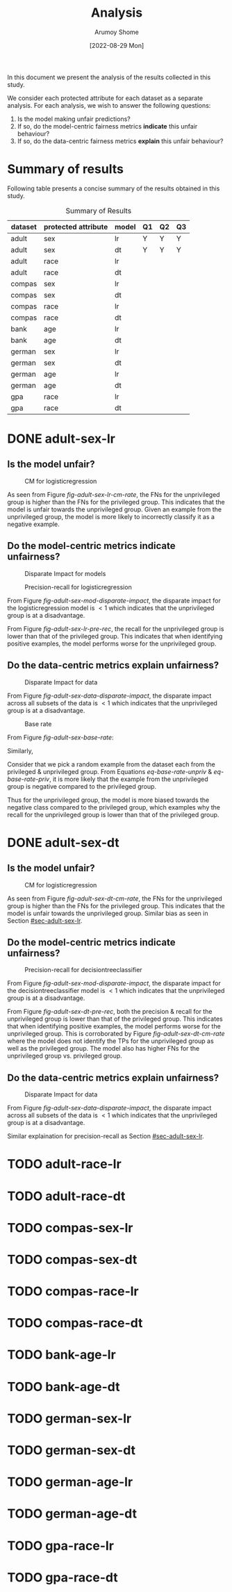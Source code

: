 #+title: Analysis
#+author: Arumoy Shome
#+date: [2022-08-29 Mon]
#+options: toc:t
#+toc: tables

In this document we present the analysis of the results collected in
this study.

We consider each protected attribute for each dataset as a separate
analysis. For each analysis, we wish to answer the following
questions:

1. Is the model making unfair predictions?
2. If so, do the model-centric fairness metrics *indicate* this unfair
   behaviour?
3. If so, do the data-centric fairness metrics *explain* this unfair
   behaviour?

* Summary of results
Following table presents a concise summary of the results obtained in
this study.

#+caption: Summary of Results
#+name: tab-summary-results
|---------+---------------------+-------+----+----+----|
| dataset | protected attribute | model | Q1 | Q2 | Q3 |
|---------+---------------------+-------+----+----+----|
| adult   | sex                 | lr    | Y  | Y  | Y  |
| adult   | sex                 | dt    | Y  | Y  | Y  |
| adult   | race                | lr    |    |    |    |
| adult   | race                | dt    |    |    |    |
|---------+---------------------+-------+----+----+----|
| compas  | sex                 | lr    |    |    |    |
| compas  | sex                 | dt    |    |    |    |
| compas  | race                | lr    |    |    |    |
| compas  | race                | dt    |    |    |    |
|---------+---------------------+-------+----+----+----|
| bank    | age                 | lr    |    |    |    |
| bank    | age                 | dt    |    |    |    |
|---------+---------------------+-------+----+----+----|
| german  | sex                 | lr    |    |    |    |
| german  | sex                 | dt    |    |    |    |
| german  | age                 | lr    |    |    |    |
| german  | age                 | dt    |    |    |    |
|---------+---------------------+-------+----+----+----|
| gpa     | race                | lr    |    |    |    |
| gpa     | race                | dt    |    |    |    |
|---------+---------------------+-------+----+----+----|

* DONE adult-sex-lr
:PROPERTIES:
:CUSTOM_ID: sec-adult-sex-lr
:END:
:LOGBOOK:
- State "DONE"       from "TODO"       [2022-08-29 Mon 15:33]
:END:
** Is the model unfair?

#+caption: CM for logisticregression
#+name: fig-adult-sex-lr-cm-rate
#+attr_html: :width 100%
[[file:adult_heatmap_prot-sex_mod-lr_cm-rate.png]]

As seen from Figure [[fig-adult-sex-lr-cm-rate]], the FNs for the
unprivileged group is higher than the FNs for the privileged group.
This indicates that the model is unfair towards the unprivileged
group. Given an example from the unprivileged group, the model is more
likely to incorrectly classify it as a negative example.

** Do the model-centric metrics indicate unfairness?

#+caption: Disparate Impact for models
#+name: fig-adult-sex-mod-disparate-impact
[[file:adult_barplot_prot-sex_mod-all_disparate-impact.png]]

#+caption: Precision-recall for logisticregression
#+name: fig-adult-sex-lr-pre-rec
#+attr_html: :width 100%
[[file:adult_barplot_prot-sex_mod-lr_acc-pre-rec-f1.png]]

From Figure [[fig-adult-sex-mod-disparate-impact]], the disparate impact
for the logisticregression model is $<1$ which indicates that the
unprivileged group is at a disadvantage.

From Figure [[fig-adult-sex-lr-pre-rec]], the recall for the unprivileged
group is lower than that of the privileged group. This indicates that
when identifying positive examples, the model performs worse for the
unprivileged group.

** Do the data-centric metrics explain unfairness?

#+caption: Disparate Impact for data
#+name: fig-adult-sex-data-disparate-impact
[[file:adult_barplot_prot-sex_mod-all_disparate-impact.png]]

From Figure [[fig-adult-sex-data-disparate-impact]], the disparate impact
across all subsets of the data is $<1$ which indicates that the
unprivileged group is at a disadvantage.

#+caption: Base rate
#+name: fig-adult-sex-base-rate
[[file:adult_barplot_prot-sex_base-rate.png]]

From Figure [[fig-adult-sex-base-rate]]:

#+name: eq-base-rate-unpriv
\begin{equation}
\text{base rate for unprivileged group} = P(Y=1 | D=\text{unprivileged}) = 0.120 \\
\implies P(Y=0 | D=\text{unprivileged}) = 1 - P(Y=1 | D=\text{unprivileged}) = 0.88
\end{equation}

Similarly,

#+name: eq-base-rate-priv
\begin{equation}
\text{base rate for privileged group} = P(Y=1 | D=\text{privileged}) = 0.310 \\
\implies P(Y=0 | D=\text{privileged}) = 1 - P(Y=1 | D=\text{privileged}) = 0.69
\end{equation}

Consider that we pick a random example from the dataset each from the
privileged & unprivileged group. From Equations [[eq-base-rate-unpriv]] &
[[eq-base-rate-priv]], it is more likely that the example from the
unprivileged group is negative compared to the privileged group.

Thus for the unprivileged group, the model is more biased towards the
negative class compared to the privileged group, which examples why
the recall for the unprivileged group is lower than that of the
privileged group.

* DONE adult-sex-dt
:PROPERTIES:
:CUSTOM_ID: sec-adult-sex-dt
:END:
:LOGBOOK:
- State "DONE"       from "TODO"       [2022-08-29 Mon 15:49]
:END:
** Is the model unfair?

#+caption: CM for logisticregression
#+name: fig-adult-sex-dt-cm-rate
#+attr_html: :width 100%
[[file:adult_heatmap_prot-sex_mod-dt_cm-rate.png]]

As seen from Figure [[fig-adult-sex-dt-cm-rate]], the FNs for the
unprivileged group is higher than the FNs for the privileged group.
This indicates that the model is unfair towards the unprivileged
group. Similar bias as seen in Section [[#sec-adult-sex-lr]].

** Do the model-centric metrics indicate unfairness?

#+caption: Precision-recall for decisiontreeclassifier
#+name: fig-adult-sex-dt-pre-rec
#+attr_html: :width 100%
[[file:adult_barplot_prot-sex_mod-dt_acc-pre-rec-f1.png]]

From Figure [[fig-adult-sex-mod-disparate-impact]], the disparate impact
for the decisiontreeclassifier model is $<1$ which indicates that the
unprivileged group is at a disadvantage.

From Figure [[fig-adult-sex-dt-pre-rec]], both the precision & recall for
the unprivileged group is lower than that of the privileged group.
This indicates that when identifying positive examples, the model
performs worse for the unprivileged group. This is corroborated by
Figure [[fig-adult-sex-dt-cm-rate]] where the model does not identify the
TPs for the unprivileged group as well as the privileged group. The
model also has higher FNs for the unprivileged group vs. privileged
group.

** Do the data-centric metrics explain unfairness?

#+caption: Disparate Impact for data
#+name: fig-adult-sex-data-disparate-impact
[[file:adult_barplot_prot-sex_mod-all_disparate-impact.png]]

From Figure [[fig-adult-sex-data-disparate-impact]], the disparate impact
across all subsets of the data is $<1$ which indicates that the
unprivileged group is at a disadvantage.

Similar explaination for precision-recall as Section [[#sec-adult-sex-lr]].

* TODO adult-race-lr

* TODO adult-race-dt

* TODO compas-sex-lr

* TODO compas-sex-dt

* TODO compas-race-lr

* TODO compas-race-dt

* TODO bank-age-lr

* TODO bank-age-dt

* TODO german-sex-lr

* TODO german-sex-dt

* TODO german-age-lr

* TODO german-age-dt

* TODO gpa-race-lr

* TODO gpa-race-dt
